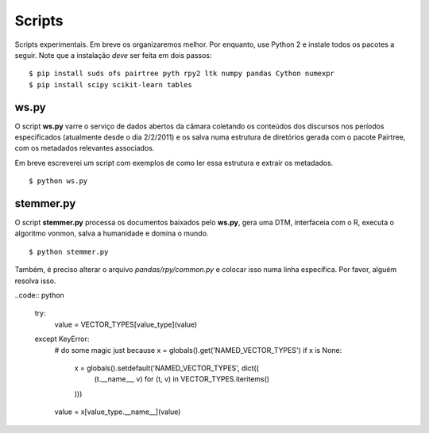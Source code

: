 Scripts
=======

Scripts experimentais. Em breve os organizaremos melhor. Por enquanto, use
Python 2 e instale todos os pacotes a seguir. Note que a instalação *deve*
ser feita em dois passos:

::

    $ pip install suds ofs pairtree pyth rpy2 ltk numpy pandas Cython numexpr
    $ pip install scipy scikit-learn tables

ws.py
-----

O script **ws.py** varre o serviço de dados abertos da câmara coletando os
conteúdos dos discursos nos períodos especificados (atualmente desde o dia
2/2/2011) e os salva numa estrutura de diretórios gerada com o pacote
Pairtree, com os metadados relevantes associados.

Em breve escreverei um script com exemplos de como ler essa estrutura e
extrair os metadados.

::

    $ python ws.py


stemmer.py
----------

O script **stemmer.py** processa os documentos baixados pelo **ws.py**, gera
uma DTM, interfaceia com o R, executa o algoritmo vonmon, salva a humanidade e
domina o mundo.

::

    $ python stemmer.py


Também, é preciso alterar o arquivo `pandas/rpy/common.py` e colocar isso numa
linha específica. Por favor, alguém resolva isso.

..code:: python

    try:
        value = VECTOR_TYPES[value_type](value)
    except KeyError:
        # do some magic just because
        x = globals().get('NAMED_VECTOR_TYPES')
        if x is None:
            x = globals().setdefault('NAMED_VECTOR_TYPES', dict((
                (t.__name__, v) for (t, v) in VECTOR_TYPES.iteritems()
            )))
        value = x[value_type.__name__](value)

